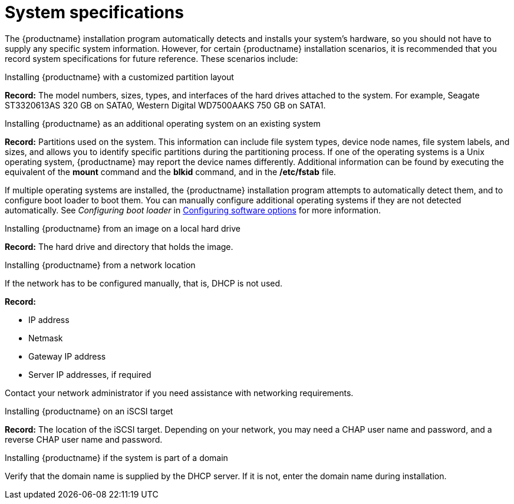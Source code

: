 [id="record-system-specifications_{context}"]
= System specifications

The {productname} installation program automatically detects and installs your system's hardware, so you should not have to supply any specific system information. However, for certain {productname} installation scenarios, it is recommended that you record system specifications for future reference. These scenarios include:

.Installing {productname} with a customized partition layout
*Record:* The model numbers, sizes, types, and interfaces of the hard drives attached to the system. For example, Seagate ST3320613AS 320 GB on SATA0, Western Digital WD7500AAKS 750 GB on SATA1.

.Installing {productname} as an additional operating system on an existing system
*Record:* Partitions used on the system. This information can include file system types, device node names, file system labels, and sizes, and allows you to identify specific partitions during the partitioning process. If one of the operating systems is a Unix operating system, {productname} may report the device names differently. Additional information can be found by executing the equivalent of the *mount* command and the *blkid* command, and in the */etc/fstab* file.

If multiple operating systems are installed, the {productname} installation program attempts to automatically detect them, and to configure boot loader to boot them. You can manually configure additional operating systems if they are not detected automatically. See _Configuring boot loader_ in xref:standard-install:assembly_graphical-installation.adoc#configuring-software-settings_graphical-installation[Configuring software options] for more information.

.Installing {productname} from an image on a local hard drive
*Record:* The hard drive and directory that holds the image.

.Installing {productname} from a network location
If the network has to be configured manually, that is, DHCP is not used.

*Record:*

* IP address
* Netmask
* Gateway IP address
* Server IP addresses, if required

Contact your network administrator if you need assistance with networking requirements.

.Installing {productname} on an iSCSI target
*Record:* The location of the iSCSI target. Depending on your network, you may need a CHAP user name and password, and a reverse CHAP user name and password.

.Installing {productname} if the system is part of a domain
Verify that the domain name is supplied by the DHCP server. If it is not, enter the domain name during installation.
